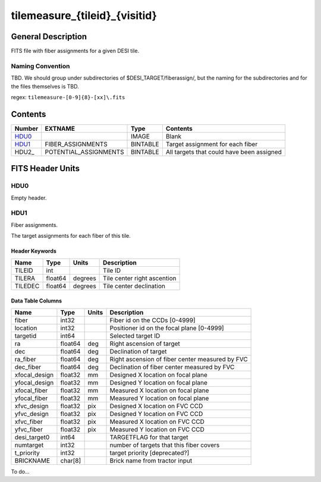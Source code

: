 ==============================
tilemeasure_{tileid}_{visitid}
==============================

General Description
===================

FITS file with fiber assignments for a given DESI tile.

Naming Convention
-----------------

TBD.  We should group under subdirectories of
$DESI_TARGET/fiberassign/, but the naming for the subdirectories and for the
files themselves is TBD.

regex: ``tilemeasure-[0-9]{8}-[xx]\.fits``

Contents
========

====== ===================== ======== ===================
Number EXTNAME               Type     Contents
====== ===================== ======== ===================
HDU0_                        IMAGE    Blank
HDU1_  FIBER_ASSIGNMENTS     BINTABLE Target assignment for each fiber
HDU2_  POTENTIAL_ASSIGNMENTS BINTABLE All targets that could have been assigned
====== ===================== ======== ===================


FITS Header Units
=================

HDU0
----

Empty header.

HDU1
----

Fiber assignments.

The target assignments for each fiber of this tile.

Header Keywords
~~~~~~~~~~~~~~~

============= ======== ========= ============================
Name          Type       Units    Description
============= ======== ========= ============================
TILEID        int                Tile ID
TILERA        float64   degrees  Tile center right ascention
TILEDEC       float64   degrees  Tile center declination
============= ======== ========= ============================


Data Table Columns
~~~~~~~~~~~~~~~~~~

============= ======= ======== ===================
Name          Type    Units    Description
============= ======= ======== ===================
fiber         int32            Fiber id on the CCDs [0-4999]
location      int32            Positioner id on the focal plane [0-4999]
targetid      int64            Selected target ID
ra            float64 deg      Right ascension of target
dec           float64 deg      Declination of target
ra_fiber      float64 deg      Right ascension of fiber center measured by FVC
dec_fiber     float64 deg      Declination of fiber center measured by FVC
xfocal_design float32 mm       Designed X location on focal plane
yfocal_design float32 mm       Designed Y location on focal plane
xfocal_fiber  float32 mm       Measured X location on focal plane
yfocal_fiber  float32 mm       Measured Y location on focal plane
xfvc_design   float32 pix      Designed X location on FVC CCD
yfvc_design   float32 pix      Designed Y location on FVC CCD
xfvc_fiber    float32 pix      Measured X location on FVC CCD
yfvc_fiber    float32 pix      Measured Y location on FVC CCD
desi_target0  int64            TARGETFLAG for that target
numtarget     int32            number of targets that this fiber covers
t_priority    int32            target priority [deprecated?]
BRICKNAME     char[8]          Brick name from tractor input
============= ======= ======== ===================


To do...
